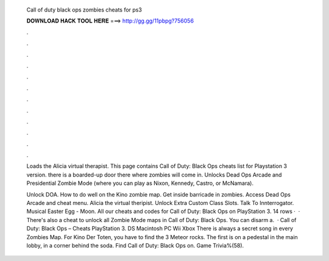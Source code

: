  Call of duty black ops zombies cheats for ps3
  
  
  
  𝐃𝐎𝐖𝐍𝐋𝐎𝐀𝐃 𝐇𝐀𝐂𝐊 𝐓𝐎𝐎𝐋 𝐇𝐄𝐑𝐄 ===> http://gg.gg/11pbpg?756056
  
  
  
  .
  
  
  
  .
  
  
  
  .
  
  
  
  .
  
  
  
  .
  
  
  
  .
  
  
  
  .
  
  
  
  .
  
  
  
  .
  
  
  
  .
  
  
  
  .
  
  
  
  .
  
  Loads the Alicia virtual therapist. This page contains Call of Duty: Black Ops cheats list for Playstation 3 version. there is a boarded-up door there where zombies will come in. Unlocks Dead Ops Arcade and Presidential Zombie Mode (where you can play as Nixon, Kennedy, Castro, or McNamara).
  
  Unlock DOA. How to do well on the Kino zombie map. Get inside barricade in zombies. Access Dead Ops Arcade and cheat menu. Alicia the virtual theripist. Unlock Extra Custom Class Slots. Talk To Innterrogator. Musical Easter Egg - Moon. All our cheats and codes for Call of Duty: Black Ops on PlayStation 3. 14 rows ·  · There's also a cheat to unlock all Zombie Mode maps in Call of Duty: Black Ops. You can disarm a.  · Call of Duty: Black Ops – Cheats PlayStation 3. DS Macintosh PC Wii Xbox There is always a secret song in every Zombies Map. For Kino Der Toten, you have to find the 3 Meteor rocks. The first is on a pedestal in the main lobby, in a corner behind the soda. Find Call of Duty: Black Ops on. Game Trivia%(58).
